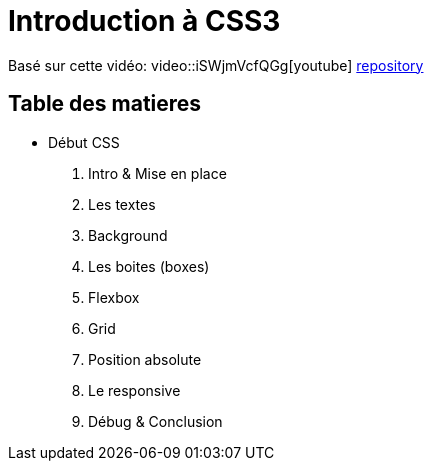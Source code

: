 = Introduction à CSS3

Basé sur cette vidéo:
video::iSWjmVcfQGg[youtube]
https://github.com/cheroliv/html-css-codebase/tree/master/01_d%C3%A9but-css[repository]

== Table des matieres

* Début CSS

. Intro & Mise en place
. Les textes
. Background
. Les boites (boxes)
. Flexbox
. Grid
. Position absolute
. Le responsive
. Débug & Conclusion

//[[next section]] [[toc]] [[next section]]

